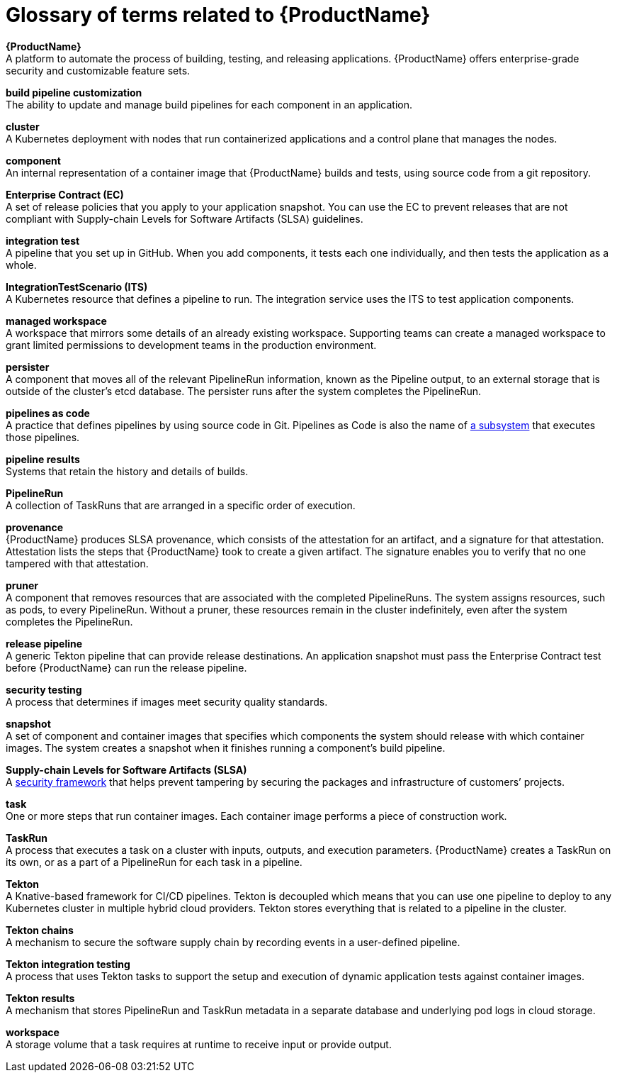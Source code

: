 = Glossary of terms related to {ProductName}
:icons: font
:source-highlighter: highlightjs

**{ProductName}** +
A platform to automate the process of building, testing, and releasing applications. {ProductName} offers enterprise-grade security and customizable feature sets.   

**build pipeline customization** +
The ability to update and manage build pipelines for each component in an application. 

**cluster** +
A Kubernetes deployment with nodes that run containerized applications and a control plane that manages the nodes.

**component** +
An internal representation of a container image that {ProductName} builds and tests, using source code from a git repository. 

**Enterprise Contract (EC)** +
A set of release policies that you apply to your application snapshot. You can use the EC to prevent releases that are not compliant with Supply-chain Levels for Software Artifacts (SLSA) guidelines. 

**integration test** +
A pipeline that you set up in GitHub. When you add components, it tests each one individually, and then tests the application as a whole.

**IntegrationTestScenario (ITS)** +
A Kubernetes resource that defines a pipeline to run. The integration service uses the ITS to test application components.

**managed workspace** +
A workspace that mirrors some details of an already existing workspace. Supporting teams can create a managed workspace to grant limited permissions to development teams in the production environment. 

**persister** +
A component that moves all of the relevant PipelineRun information, known as the Pipeline output, to an external storage that is outside of the cluster’s etcd database. The persister runs after the system completes the PipelineRun.

**pipelines as code** +
A practice that defines pipelines by using source code in Git. Pipelines as Code is also the name of link:https://pipelinesascode.com[a subsystem] that executes those pipelines.

**pipeline results** +
Systems that retain the history and details of builds. 

**PipelineRun** +
A collection of TaskRuns that are arranged in a specific order of execution. 

**provenance** +
{ProductName} produces SLSA provenance, which consists of the attestation for an artifact, and a signature for that attestation. Attestation lists the steps that {ProductName} took to create a given artifact. The signature enables you to verify that no one tampered with that attestation.  

**pruner** +
A component that removes resources that are associated with the completed PipelineRuns. The system assigns resources, such as pods, to every PipelineRun. Without a pruner, these resources remain in the cluster indefinitely, even after the system completes the PipelineRun. 

**release pipeline** +
A generic Tekton pipeline that can provide release destinations. An application snapshot must pass the Enterprise Contract test before {ProductName} can run the release pipeline. 

**security testing** +
A process that determines if images meet security quality standards.

**snapshot** +
A set of component and container images that specifies which components the system should release with which container images. The system creates a snapshot when it finishes running a component's build pipeline. 

**Supply-chain Levels for Software Artifacts (SLSA)** +
A link:https://slsa.dev/[security framework] that helps prevent tampering by securing the packages and infrastructure of customers’ projects.

**task** +
One or more steps that run container images. Each container image performs a piece of construction work.

**TaskRun** +
A process that executes a task on a cluster with inputs, outputs, and execution parameters. {ProductName} creates a TaskRun on its own, or as a part of a PipelineRun for each task in a pipeline.

**Tekton** +
A Knative-based framework for CI/CD pipelines. Tekton is decoupled which means that you can use one pipeline to deploy to any Kubernetes cluster in multiple hybrid cloud providers. Tekton stores everything that is related to a pipeline in the cluster.

**Tekton chains** +
A mechanism to secure the software supply chain by recording events in a user-defined pipeline.

**Tekton integration testing** +
A process that uses Tekton tasks to support the setup and execution of dynamic application tests against container images.

**Tekton results** +
A mechanism that stores PipelineRun and TaskRun metadata in a separate database and underlying pod logs in cloud storage.

**workspace** +
A storage volume that a task requires at runtime to receive input or provide output.
